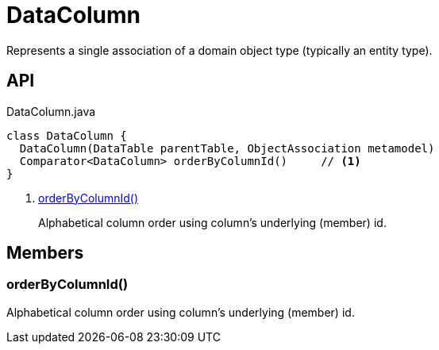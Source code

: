 = DataColumn
:Notice: Licensed to the Apache Software Foundation (ASF) under one or more contributor license agreements. See the NOTICE file distributed with this work for additional information regarding copyright ownership. The ASF licenses this file to you under the Apache License, Version 2.0 (the "License"); you may not use this file except in compliance with the License. You may obtain a copy of the License at. http://www.apache.org/licenses/LICENSE-2.0 . Unless required by applicable law or agreed to in writing, software distributed under the License is distributed on an "AS IS" BASIS, WITHOUT WARRANTIES OR  CONDITIONS OF ANY KIND, either express or implied. See the License for the specific language governing permissions and limitations under the License.

Represents a single association of a domain object type (typically an entity type).

== API

[source,java]
.DataColumn.java
----
class DataColumn {
  DataColumn(DataTable parentTable, ObjectAssociation metamodel)
  Comparator<DataColumn> orderByColumnId()     // <.>
}
----

<.> xref:#orderByColumnId_[orderByColumnId()]
+
--
Alphabetical column order using column's underlying (member) id.
--

== Members

[#orderByColumnId_]
=== orderByColumnId()

Alphabetical column order using column's underlying (member) id.
